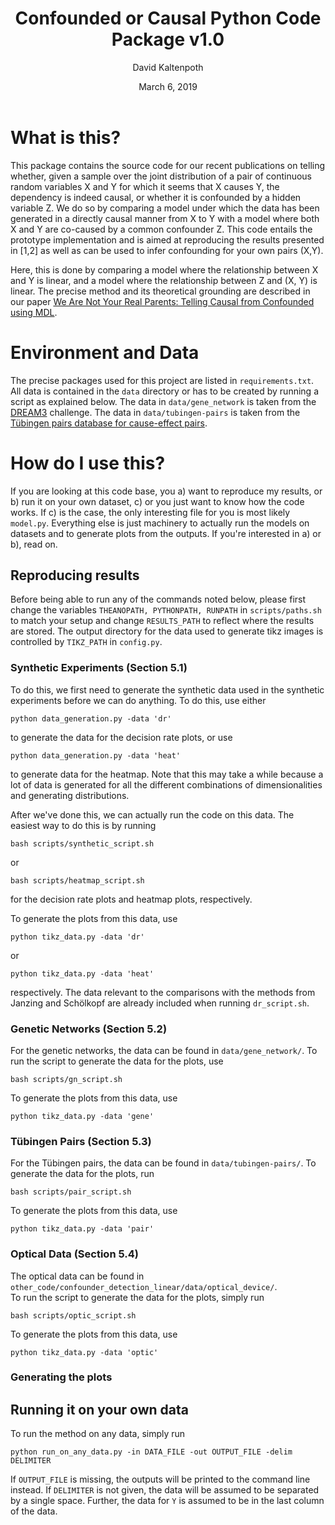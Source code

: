 #+OPTIONS: toc:nil 
#+AUTHOR: David Kaltenpoth
#+TITLE: Confounded or Causal Python Code Package v1.0
#+DATE: March 6, 2019

* What is this?
   This package contains the source code for our recent publications on telling whether, given a sample over the joint distribution of a pair of continuous random variables X and Y for which it seems that X causes Y, the dependency is indeed causal, or whether it is confounded by a hidden variable Z.
   We do so by comparing a model under which the data has been generated in a directly causal manner from X to Y with a model where both X and Y are co-caused by a common confounder Z.
This code entails the prototype implementation and is aimed at reproducing the results presented in [1,2] as well as can be used to infer confounding for your own pairs (X,Y).

   Here, this is done by comparing a model where the relationship between X and Y is linear, and a model where the relationship between Z and (X, Y) is linear. 
   The precise method and its theoretical grounding are described in our paper [[https://arxiv.org/abs/1901.06950][We Are Not Your Real Parents: Telling Causal from Confounded using MDL]].
* Environment and Data
  The precise packages used for this project are listed in ~requirements.txt~.
  All data is contained in the ~data~ directory or has to be created by running a script as explained below.
  The data in ~data/gene_network~ is taken from the [[http://dreamchallenges.org/project/dream-3-in-silico-network-challenge/][DREAM3]] challenge. The data in ~data/tubingen-pairs~ is taken from the [[https://webdav.tuebingen.mpg.de/cause-effect/][Tübingen pairs database for cause-effect pairs]].
* How do I use this?
  If you are looking at this code base, you 
  a) want to reproduce my results, or
  b) run it on your own dataset,
  c) or you just want to know how the code works.
  If c) is the case, the only interesting file for you is most likely ~model.py~. Everything else is just machinery to actually run the models on datasets and to generate plots from the outputs.
  If you're interested in a) or b), read on.
** Reproducing results
   Before being able to run any of the commands noted below, please first change the variables ~THEANOPATH, PYTHONPATH, RUNPATH~ in ~scripts/paths.sh~ to match your setup and change ~RESULTS_PATH~ to reflect where the results are stored.
   The output directory for the data used to generate tikz images is controlled by ~TIKZ_PATH~ in ~config.py~.
*** Synthetic Experiments (Section 5.1)
    To do this, we first need to generate the synthetic data used in the synthetic experiments before we can do anything.
    To do this, use either
    #+BEGIN_SRC shell
    python data_generation.py -data 'dr'
    #+END_SRC
    to generate the data for the decision rate plots, or use
    #+BEGIN_SRC shell
    python data_generation.py -data 'heat'
    #+END_SRC
    to generate data for the heatmap. Note that this may take a while because a lot of data is generated for all the different combinations of dimensionalities and generating distributions.

    After we've done this, we can actually run the code on this data.
    The easiest way to do this is by running
    #+BEGIN_SRC shell
    bash scripts/synthetic_script.sh
    #+END_SRC
    or
    #+BEGIN_SRC shell
    bash scripts/heatmap_script.sh
    #+END_SRC
    for the decision rate plots and heatmap plots, respectively.

    To generate the plots from this data, use
    #+BEGIN_SRC shell
    python tikz_data.py -data 'dr'
    #+END_SRC
    or 
    #+BEGIN_SRC shell
    python tikz_data.py -data 'heat'
    #+END_SRC
    respectively.
    The data relevant to the comparisons with the methods from Janzing and Schölkopf are already included when running ~dr_script.sh~.
*** Genetic Networks (Section 5.2)
    For the genetic networks, the data can be found in ~data/gene_network/~. To run the script to generate the data for the plots, use
    #+BEGIN_SRC shell
    bash scripts/gn_script.sh
    #+END_SRC

    To generate the plots from this data, use
    #+BEGIN_SRC shell
    python tikz_data.py -data 'gene'
    #+END_SRC
*** Tübingen Pairs (Section 5.3)
    For the Tübingen pairs, the data can be found in ~data/tubingen-pairs/~. To generate the data for the plots, run
    #+BEGIN_SRC shell
    bash scripts/pair_script.sh
    #+END_SRC

    To generate the plots from this data, use
    #+BEGIN_SRC shell
    python tikz_data.py -data 'pair'
    #+END_SRC
*** Optical Data (Section 5.4)
    The optical data can be found in\\
    ~other_code/confounder_detection_linear/data/optical_device/~.\\
    To run the script to generate the data for the plots, simply run
    #+BEGIN_SRC shell
    bash scripts/optic_script.sh
    #+END_SRC

    To generate the plots from this data, use
    #+BEGIN_SRC shell
    python tikz_data.py -data 'optic'
    #+END_SRC
*** Generating the plots
** Running it on your own data
   To run the method on any data, simply run
   #+BEGIN_SRC shell
   python run_on_any_data.py -in DATA_FILE -out OUTPUT_FILE -delim DELIMITER
   #+END_SRC
   If ~OUTPUT_FILE~ is missing, the outputs will be printed to the command line instead. If ~DELIMITER~ is not given, the data will be assumed to be separated by a single space. Further, the data for ~Y~ is assumed to be in the last column of the data. 
